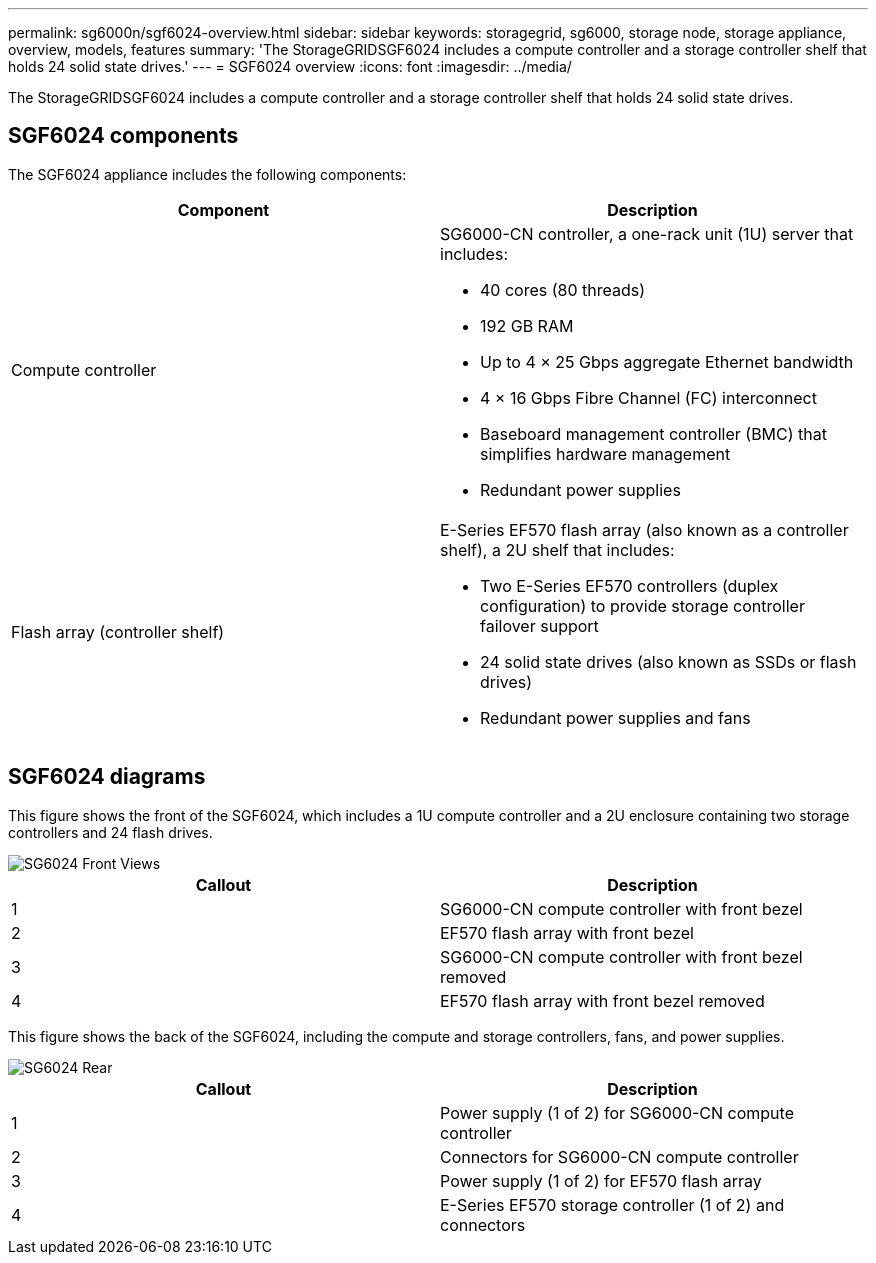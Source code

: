 ---
permalink: sg6000n/sgf6024-overview.html
sidebar: sidebar
keywords: storagegrid, sg6000, storage node, storage appliance, overview, models, features 
summary: 'The StorageGRIDSGF6024 includes a compute controller and a storage controller shelf that holds 24 solid state drives.'
---
= SGF6024 overview
:icons: font
:imagesdir: ../media/

[.lead]
The StorageGRIDSGF6024 includes a compute controller and a storage controller shelf that holds 24 solid state drives.

== SGF6024 components

The SGF6024 appliance includes the following components:

[options="header"]
|===
| Component| Description
a|
Compute controller
a|
SG6000-CN controller, a one-rack unit (1U) server that includes:

* 40 cores (80 threads)
* 192 GB RAM
* Up to 4 × 25 Gbps aggregate Ethernet bandwidth
* 4 × 16 Gbps Fibre Channel (FC) interconnect
* Baseboard management controller (BMC) that simplifies hardware management
* Redundant power supplies

a|
Flash array (controller shelf)
a|
E-Series EF570 flash array (also known as a controller shelf), a 2U shelf that includes:

* Two E-Series EF570 controllers (duplex configuration) to provide storage controller failover support
* 24 solid state drives (also known as SSDs or flash drives)
* Redundant power supplies and fans

|===

== SGF6024 diagrams

This figure shows the front of the SGF6024, which includes a 1U compute controller and a 2U enclosure containing two storage controllers and 24 flash drives.

image::../media/sgf6024_front_view_with_and_without_bezels.png[SG6024 Front Views]

[options="header"]
|===
| Callout| Description
a|
1
a|
SG6000-CN compute controller with front bezel
a|
2
a|
EF570 flash array with front bezel
a|
3
a|
SG6000-CN compute controller with front bezel removed
a|
4
a|
EF570 flash array with front bezel removed
|===
This figure shows the back of the SGF6024, including the compute and storage controllers, fans, and power supplies.

image::../media/sgf6024_rear_view.gif[SG6024 Rear]

[options="header"]
|===
| Callout| Description
a|
1
a|
Power supply (1 of 2) for SG6000-CN compute controller
a|
2
a|
Connectors for SG6000-CN compute controller
a|
3
a|
Power supply (1 of 2) for EF570 flash array
a|
4
a|
E-Series EF570 storage controller (1 of 2) and connectors
|===
